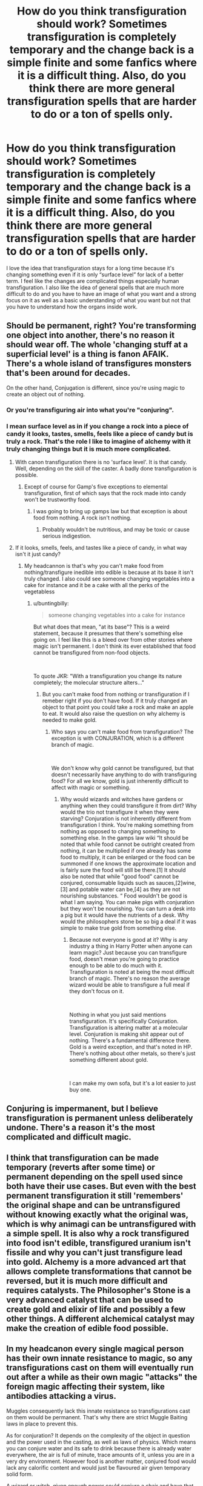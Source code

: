 #+TITLE: How do you think transfiguration should work? Sometimes transfiguration is completely temporary and the change back is a simple finite and some fanfics where it is a difficult thing. Also, do you think there are more general transfiguration spells that are harder to do or a ton of spells only.

* How do you think transfiguration should work? Sometimes transfiguration is completely temporary and the change back is a simple finite and some fanfics where it is a difficult thing. Also, do you think there are more general transfiguration spells that are harder to do or a ton of spells only.
:PROPERTIES:
:Author: Garanar
:Score: 6
:DateUnix: 1555699205.0
:DateShort: 2019-Apr-19
:END:
I love the idea that transfiguration stays for a long time because it's changing something even if it is only “surface level” for lack of a better term. I feel like the changes are complicated things especially human transfiguration. I also like the idea of general spells that are much more difficult to do and you have to have an image of what you want and a strong focus on it as well as a basic understanding of what you want but not that you have to understand how the organs inside work.


** Should be permanent, right? You're transforming one object into another, there's no reason it should wear off. The whole 'changing stuff at a superficial level' is a thing is fanon AFAIK. There's a whole island of transfigures monsters that's been around for decades.

On the other hand, Conjugation is different, since you're using magic to create an object out of nothing.
:PROPERTIES:
:Author: buntingbilly
:Score: 12
:DateUnix: 1555699906.0
:DateShort: 2019-Apr-19
:END:

*** Or you're transfiguring air into what you're "conjuring".
:PROPERTIES:
:Author: Murphy540
:Score: 1
:DateUnix: 1555732564.0
:DateShort: 2019-Apr-20
:END:


*** I mean surface level as in if you change a rock into a piece of candy it looks, tastes, smells, feels like a piece of candy but is truly a rock. That's the role I like to imagine of alchemy with it truly changing things but it is much more complicated.
:PROPERTIES:
:Author: Garanar
:Score: 1
:DateUnix: 1555700080.0
:DateShort: 2019-Apr-19
:END:

**** With canon transfiguration there is no 'surface level'. It is that candy. Well, depending on the skill of the caster. A badly done transfiguration is possible.
:PROPERTIES:
:Author: ForumWarrior
:Score: 12
:DateUnix: 1555702241.0
:DateShort: 2019-Apr-20
:END:

***** Except of course for Gamp's five exceptions to elemental transfiguration, first of which says that the rock made into candy won't be trustworthy food.
:PROPERTIES:
:Author: wordhammer
:Score: 2
:DateUnix: 1555705494.0
:DateShort: 2019-Apr-20
:END:

****** I was going to bring up gamps law but that exception is about food from nothing. A rock isn't nothing.
:PROPERTIES:
:Author: ForumWarrior
:Score: 8
:DateUnix: 1555706435.0
:DateShort: 2019-Apr-20
:END:

******* Probably wouldn't be nutritious, and may be toxic or cause serious indigestion.
:PROPERTIES:
:Author: Jahoan
:Score: -2
:DateUnix: 1555717324.0
:DateShort: 2019-Apr-20
:END:


**** If it looks, smells, feels, and tastes like a piece of candy, in what way isn't it just candy?
:PROPERTIES:
:Author: buntingbilly
:Score: 2
:DateUnix: 1555735997.0
:DateShort: 2019-Apr-20
:END:

***** My headcannon is that's why you can't make food from nothing/transfigure inedible into edible is because at its base it isn't truly changed. I also could see someone changing vegetables into a cake for instance and it be a cake with all the perks of the vegetabless
:PROPERTIES:
:Author: Garanar
:Score: 1
:DateUnix: 1555736089.0
:DateShort: 2019-Apr-20
:END:

****** u/buntingbilly:
#+begin_quote
  someone changing vegetables into a cake for instance
#+end_quote

But what does that mean, "at its base"? This is a weird statement, because it presumes that there's something else going on. I feel like this is a bleed over from other stories where magic isn't permanent. I don't think its ever established that food cannot be transfigured from non-food objects.

​

To quote JKR: "With a transfiguration you change its nature completely; the molecular structure alters..."
:PROPERTIES:
:Author: buntingbilly
:Score: 1
:DateUnix: 1555981549.0
:DateShort: 2019-Apr-23
:END:

******* But you can't make food from nothing or transfiguration if I remeber right if you don't have food. If it truly changed an object to that point you could take a rock and make an apple to eat. It would also raise the question on why alchemy is needed to make gold.
:PROPERTIES:
:Author: Garanar
:Score: 1
:DateUnix: 1555991265.0
:DateShort: 2019-Apr-23
:END:

******** Who says you can't make food from transfiguration? The exception is with CONJURATION, which is a different branch of magic.

​

We don't know why gold cannot be transfigured, but that doesn't necessarily have anything to do with transfiguring food? For all we know, gold is just inherently difficult to affect with magic or something.
:PROPERTIES:
:Author: buntingbilly
:Score: 1
:DateUnix: 1556063814.0
:DateShort: 2019-Apr-24
:END:

********* Why would wizards and witches have gardens or anything when they could transfigure it from dirt? Why would the trio not transfigure it when they were starving? Conjuration is not inherently different from transfiguration I think. You're making something from nothing as opposed to changing something to something else. In the gamps law wiki “It should be noted that while food cannot be outright created from nothing, it can be multiplied if one already has some food to multiply, it can be enlarged or the food can be summoned if one knows the approximate location and is fairly sure the food will still be there.[1] It should also be noted that while "good food" cannot be conjured, consumable liquids such as sauces,[2]wine,[3] and potable water can be,[4] as they are not nourishing substances. “ Food wouldn't be good is what I am saying. You can make pigs with conjuration but they won't be nourishing. You can turn a desk into a pig but it would have the nutrients of a desk. Why would the philosophers stone be so big a deal if it was simple to make true gold from something else.
:PROPERTIES:
:Author: Garanar
:Score: 1
:DateUnix: 1556065126.0
:DateShort: 2019-Apr-24
:END:

********** Because not everyone is good at it? Why is any industry a thing in Harry Potter when anyone can learn magic? Just because you can transfigure food, doesn't mean you're going to practice enough to be able to do much with it. Transfiguration is noted at being the most difficult branch of magic. There's no reason the average wizard would be able to transfigure a full meal if they don't focus on it.

​

Nothing in what you just said mentions transfiguration. It's specifically Conjuration. Transfiguration is altering matter at a molecular level. Conjuration is making shit appear out of nothing. There's a fundamental difference there. Gold is a weird exception, and that's noted in HP. There's nothing about other metals, so there's just something different about gold.

​

I can make my own sofa, but it's a lot easier to just buy one.
:PROPERTIES:
:Author: buntingbilly
:Score: 1
:DateUnix: 1556069388.0
:DateShort: 2019-Apr-24
:END:


** Conjuring is impermanent, but I believe transfiguration is permanent unless deliberately undone. There's a reason it's the most complicated and difficult magic.
:PROPERTIES:
:Author: Asviloka
:Score: 3
:DateUnix: 1555706580.0
:DateShort: 2019-Apr-20
:END:


** I think that transfiguration can be made temporary (reverts after some time) or permanent depending on the spell used since both have their use cases. But even with the best permanent transfiguration it still 'remembers' the original shape and can be untransfigured without knowing exactly what the original was, which is why animagi can be untransfigured with a simple spell. It is also why a rock transfigured into food isn't edible, transfigured uranium isn't fissile and why you can't just transfigure lead into gold. Alchemy is a more advanced art that allows complete transformations that cannot be reversed, but it is much more difficult and requires catalysts. The Philosopher's Stone is a very advanced catalyst that can be used to create gold and elixir of life and possibly a few other things. A different alchemical catalyst may make the creation of edible food possible.
:PROPERTIES:
:Author: 15_Redstones
:Score: 3
:DateUnix: 1555764551.0
:DateShort: 2019-Apr-20
:END:


** In my headcanon every single magical person has their own innate resistance to magic, so any transfigurations cast on them will eventually run out after a while as their own magic "attacks" the foreign magic affecting their system, like antibodies attacking a virus.

Muggles consequently lack this innate resistance so transfigurations cast on them would be permanent. That's why there are strict Muggle Baiting laws in place to prevent this.

As for conjuration? It depends on the complexity of the object in question and the power used in the casting, as well as laws of physics. Which means you can conjure water and its safe to drink because there is already water everywhere, the air is full of minute, trace amounts of it, unless you are in a very dry environment. However food is another matter, conjured food would lack any calorific content and would just be flavoured air given temporary solid form.

A wizard or witch, given enough power could conjure a chair and have that chair be permanent, but only powerhouses like Dumbledore and Voldemort could pull that off. Anyone else and the chair would disappear eventually.
:PROPERTIES:
:Author: -Oc-
:Score: 2
:DateUnix: 1555715106.0
:DateShort: 2019-Apr-20
:END:

